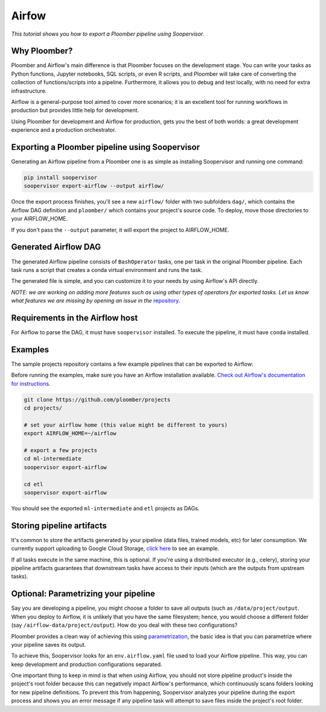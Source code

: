 Airfow
======

*This tutorial shows you how to export a Ploomber pipeline using Soopervisor.*

Why Ploomber?
-------------

Ploomber and Airflow's main difference is that Ploomber focuses
on the development stage. You can write your tasks
as Python functions, Jupyter notebooks, SQL scripts, or even R scripts,
and Ploomber will take care of converting the collection of functions/scripts into a pipeline. Furthermore, it allows you to debug and test locally, with no need for extra infrastructure.

Airflow is a general-purpose tool aimed to cover more scenarios; it is an excellent tool for running workflows in production but provides little help for development.

Using Ploomber for development and Airflow for production, gets you the best of both worlds: a great development experience and a production orchestrator.


Exporting a Ploomber pipeline using Soopervisor
-----------------------------------------------

Generating an Airflow pipeline from a Ploomber one is as simple as installing Soopervisor and running one command:

.. code-block:: sh

    pip install soopervisor
    soopervisor export-airflow --output airflow/


Once the export process finishes, you'll see a new ``airflow/`` folder with
two subfolders ``dag/``, which contains the Airflow DAG definition and
``ploomber/`` which contains your project's source code. To deploy, move
those directories to your AIRFLOW_HOME.

If you don't pass the ``--output`` parameter, it will export the project to
AIRFLOW_HOME.


Generated Airflow DAG
---------------------

The generated Airflow pipeline consists of ``BashOperator`` tasks, one
per task in the original Ploomber pipeline. Each task runs a script that
creates a conda virtual environment and runs the task.

The generated file is simple, and you can customize it to your needs by
using Airflow's API directly.

*NOTE: we are working on adding more features such as using other types of
operators for exported tasks. Let us know what features we are missing
by opening an issue in the* `repository <https://github.com/ploomber/soopervisor>`_.


Requirements in the Airflow host
--------------------------------

For Airflow to parse the DAG, it must have ``soopervisor`` installed. To
execute the pipeline, it must have ``conda`` installed.


Examples
--------

The sample projects repository contains a few example pipelines that can be
exported to Airflow:

Before running the examples, make sure you have an Airflow installation
available. `Check out Airflow's documentation for instructions <https://airflow.apache.org/docs/apache-airflow/stable/start/index.html>`_.

.. code-block:: sh

    git clone https://github.com/ploomber/projects
    cd projects/

    # set your airflow home (this value might be different to yours)
    export AIRFLOW_HOME=~/airflow

    # export a few projects
    cd ml-intermediate
    soopervisor export-airflow

    cd etl
    soopervisor export-airflow


You should see the exported ``ml-intermediate`` and ``etl`` projects as DAGs.


Storing pipeline artifacts
--------------------------

It's common to store the artifacts generated by your pipeline
(data files, trained models, etc) for later consumption. We currently support
uploading to Google Cloud Storage,
`click here <https://github.com/ploomber/projects/blob/master/ml-basic/pipeline.yaml>`_ to see an example.

If all tasks execute in the same machine, this is optional. If you're using
a distributed executor (e.g., celery), storing your pipeline artifacts
guarantees that downstream tasks have access to their inputs (which are the
outputs from upstream tasks).


Optional: Parametrizing your pipeline
-------------------------------------

Say you are developing a pipeline, you might choose a folder to save all
outputs (such as ``/data/project/output``. When you deploy to Airflow, it is
unlikely that you have the same filesystem; hence, you would choose a different
folder (say ``/airflow-data/project/output``). How do you deal with these two
configurations?

Ploomber provides a clean way of achieving this using `parametrization <https://ploomber.readthedocs.io/en/stable/user-guide/parametrized.html>`_, the basic idea is that you can parametrize where your pipeline saves its output.

To achieve this, Soopervisor looks for an ``env.airflow.yaml`` file used to load your Airflow pipeline. This way, you can keep development
and production configurations separated.

One important thing to keep in mind is that when using Airflow, you should not
store pipeline product's inside the project's root folder because this can
negatively impact Airflow's performance, which continuously scans folders
looking for new pipeline definitions. To prevent this from happening,
Soopervisor analyzes your pipeline during the export process and shows you
an error message if any pipeline task will attempt to save files inside
the project's root folder.
